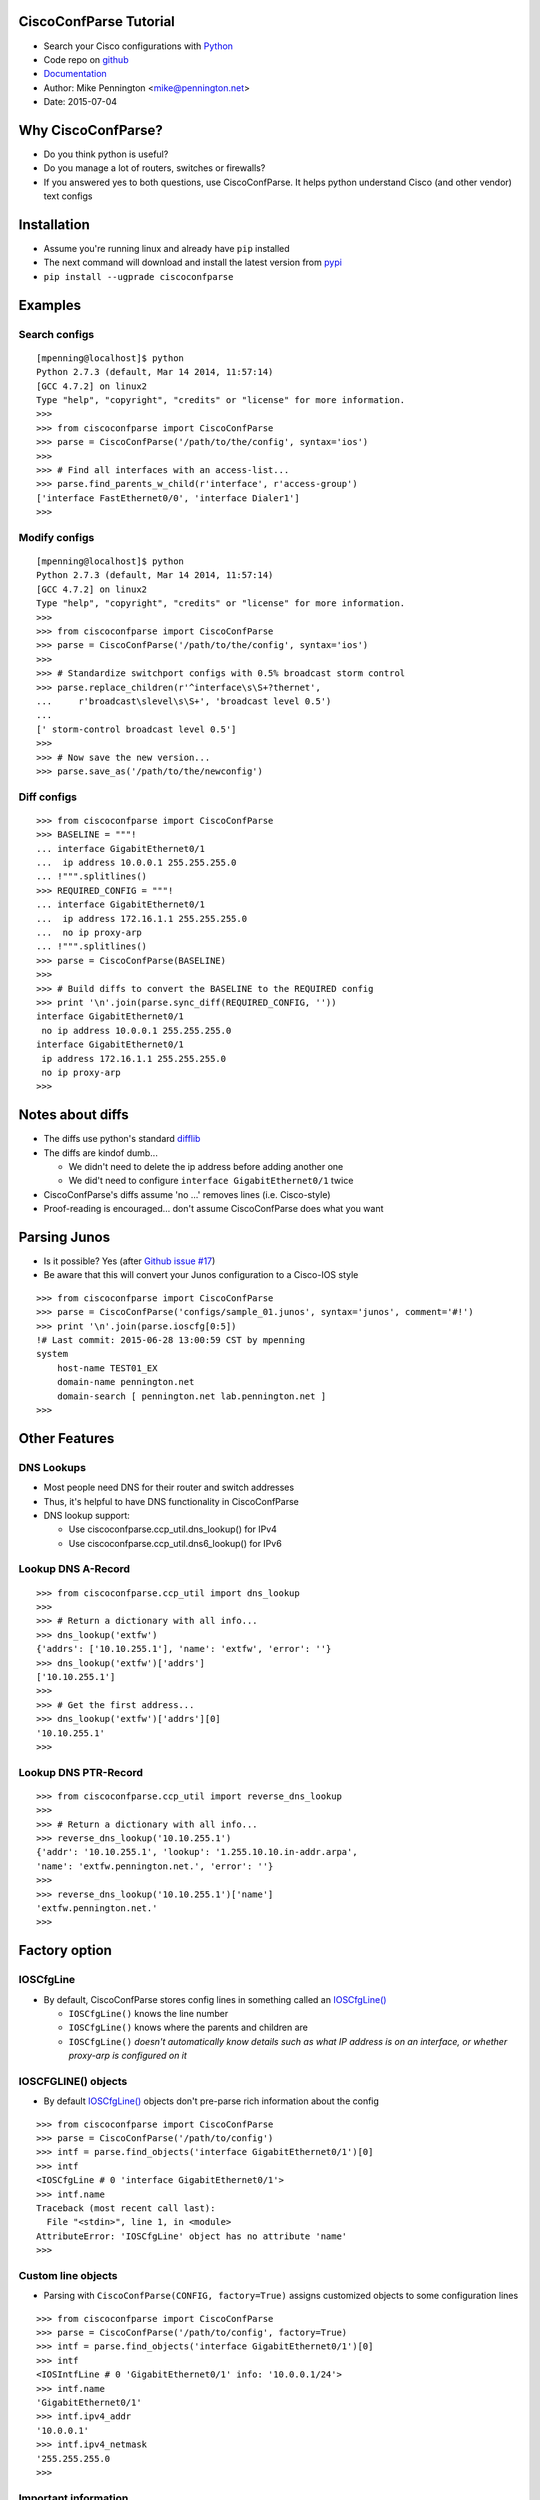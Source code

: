 
CiscoConfParse Tutorial
=======================

* Search your Cisco configurations with `Python <http://python.org/>`_
* Code repo on `github <http://github.com/mpenning/ciscoconfparse/>`_
* `Documentation <http://www.pennington.net/py/ciscoconfparse/>`_
* Author: Mike Pennington <mike@pennington.net>
* Date: 2015-07-04

Why CiscoConfParse?
===================

* Do you think python is useful?
* Do you manage a lot of routers, switches or firewalls?
* If you answered yes to both questions, use CiscoConfParse.  It helps python understand Cisco (and other vendor) text configs

Installation
============

* Assume you're running linux and already have ``pip`` installed
* The next command will download and install the latest version from `pypi <http://pypi.python.org/pypi/ciscoconfparse/>`_
* ``pip install --ugprade ciscoconfparse``

Examples
=========

Search configs
--------------

.. class:: prettyprint lang-python

::

   [mpenning@localhost]$ python
   Python 2.7.3 (default, Mar 14 2014, 11:57:14) 
   [GCC 4.7.2] on linux2
   Type "help", "copyright", "credits" or "license" for more information.
   >>>
   >>> from ciscoconfparse import CiscoConfParse
   >>> parse = CiscoConfParse('/path/to/the/config', syntax='ios')
   >>>
   >>> # Find all interfaces with an access-list...
   >>> parse.find_parents_w_child(r'interface', r'access-group')
   ['interface FastEthernet0/0', 'interface Dialer1']
   >>>

Modify configs
--------------

.. class:: prettyprint lang-python

::

   [mpenning@localhost]$ python
   Python 2.7.3 (default, Mar 14 2014, 11:57:14) 
   [GCC 4.7.2] on linux2
   Type "help", "copyright", "credits" or "license" for more information.
   >>>
   >>> from ciscoconfparse import CiscoConfParse
   >>> parse = CiscoConfParse('/path/to/the/config', syntax='ios')
   >>>
   >>> # Standardize switchport configs with 0.5% broadcast storm control
   >>> parse.replace_children(r'^interface\s\S+?thernet', 
   ...     r'broadcast\slevel\s\S+', 'broadcast level 0.5')
   ...
   [' storm-control broadcast level 0.5']
   >>>
   >>> # Now save the new version...
   >>> parse.save_as('/path/to/the/newconfig')

Diff configs
------------

.. class:: prettyprint lang-python

::

   >>> from ciscoconfparse import CiscoConfParse
   >>> BASELINE = """!
   ... interface GigabitEthernet0/1
   ...  ip address 10.0.0.1 255.255.255.0
   ... !""".splitlines()
   >>> REQUIRED_CONFIG = """!
   ... interface GigabitEthernet0/1
   ...  ip address 172.16.1.1 255.255.255.0
   ...  no ip proxy-arp
   ... !""".splitlines()
   >>> parse = CiscoConfParse(BASELINE)
   >>>
   >>> # Build diffs to convert the BASELINE to the REQUIRED config
   >>> print '\n'.join(parse.sync_diff(REQUIRED_CONFIG, ''))
   interface GigabitEthernet0/1
    no ip address 10.0.0.1 255.255.255.0
   interface GigabitEthernet0/1
    ip address 172.16.1.1 255.255.255.0
    no ip proxy-arp
   >>> 


Notes about diffs
=================

* The diffs use python's standard `difflib <https://docs.python.org/2/library/difflib.html>`_
* The diffs are kindof dumb...

  - We didn't need to delete the ip address before adding another one
  - We did't need to configure ``interface GigabitEthernet0/1`` twice

* CiscoConfParse's diffs assume 'no ...' removes lines (i.e. Cisco-style)
* Proof-reading is encouraged... don't assume CiscoConfParse does what you want

Parsing Junos
=============

* Is it possible?  Yes (after `Github issue #17 <https://github.com/mpenning/ciscoconfparse/issues/17>`_)
* Be aware that this will convert your Junos configuration to a Cisco-IOS style

.. class:: prettyprint lang-python

::

   >>> from ciscoconfparse import CiscoConfParse
   >>> parse = CiscoConfParse('configs/sample_01.junos', syntax='junos', comment='#!')
   >>> print '\n'.join(parse.ioscfg[0:5])
   !# Last commit: 2015-06-28 13:00:59 CST by mpenning
   system 
       host-name TEST01_EX
       domain-name pennington.net
       domain-search [ pennington.net lab.pennington.net ]
   >>>

Other Features
==============

DNS Lookups
-----------

* Most people need DNS for their router and switch addresses
* Thus, it's helpful to have DNS functionality in CiscoConfParse
* DNS lookup support:

  - Use ciscoconfparse.ccp_util.dns_lookup() for IPv4
  - Use ciscoconfparse.ccp_util.dns6_lookup() for IPv6

Lookup DNS A-Record
-------------------

.. class:: prettyprint lang-python

::

   >>> from ciscoconfparse.ccp_util import dns_lookup
   >>>
   >>> # Return a dictionary with all info...
   >>> dns_lookup('extfw')
   {'addrs': ['10.10.255.1'], 'name': 'extfw', 'error': ''}
   >>> dns_lookup('extfw')['addrs']
   ['10.10.255.1']
   >>>
   >>> # Get the first address...
   >>> dns_lookup('extfw')['addrs'][0]
   '10.10.255.1'
   >>> 


Lookup DNS PTR-Record
---------------------

.. class:: prettyprint lang-python

::

   >>> from ciscoconfparse.ccp_util import reverse_dns_lookup
   >>>
   >>> # Return a dictionary with all info...
   >>> reverse_dns_lookup('10.10.255.1')
   {'addr': '10.10.255.1', 'lookup': '1.255.10.10.in-addr.arpa', 
   'name': 'extfw.pennington.net.', 'error': ''}
   >>> 
   >>> reverse_dns_lookup('10.10.255.1')['name']
   'extfw.pennington.net.'
   >>>

Factory option
==============

IOSCfgLine
----------

* By default, CiscoConfParse stores config lines in something called an `IOSCfgLine() <http://www.pennington.net/py/ciscoconfparse/api_IOSCfgLine.html>`_

  - ``IOSCfgLine()`` knows the line number
  - ``IOSCfgLine()`` knows where the parents and children are
  - ``IOSCfgLine()`` *doesn't automatically know details such as what IP address is on an interface, or whether proxy-arp is configured on it*

IOSCFGLINE() objects
--------------------

* By default `IOSCfgLine() <http://www.pennington.net/py/ciscoconfparse/api_IOSCfgLine.html>`_ objects don't pre-parse rich information about the config

.. class:: prettyprint lang-python

::

   >>> from ciscoconfparse import CiscoConfParse
   >>> parse = CiscoConfParse('/path/to/config')
   >>> intf = parse.find_objects('interface GigabitEthernet0/1')[0]
   >>> intf
   <IOSCfgLine # 0 'interface GigabitEthernet0/1'>
   >>> intf.name
   Traceback (most recent call last):
     File "<stdin>", line 1, in <module>
   AttributeError: 'IOSCfgLine' object has no attribute 'name'
   >>>

Custom line objects
-------------------

* Parsing with ``CiscoConfParse(CONFIG, factory=True)`` assigns customized objects to some configuration lines

.. class:: prettyprint lang-python

::

   >>> from ciscoconfparse import CiscoConfParse
   >>> parse = CiscoConfParse('/path/to/config', factory=True)
   >>> intf = parse.find_objects('interface GigabitEthernet0/1')[0]
   >>> intf
   <IOSIntfLine # 0 'GigabitEthernet0/1' info: '10.0.0.1/24'>
   >>> intf.name
   'GigabitEthernet0/1'
   >>> intf.ipv4_addr
   '10.0.0.1'
   >>> intf.ipv4_netmask
   '255.255.255.0
   >>>

Important information
---------------------

* Parsing with ``factory=True`` is *BETA* functionality

  - Read the source code for documentation
  - Only `Cisco IOS <https://github.com/mpenning/ciscoconfparse/blob/master/ciscoconfparse/models_cisco.py>`_ and `Cisco ASA <https://github.com/mpenning/ciscoconfparse/blob/master/ciscoconfparse/models_asa.py>`_ have parsers
  - Functionality is limited and I'm *slowly* adding more

* ``factory=True`` syntax is somewhat unstable

  - I might change the APIs whenever I want to
  - If you care about things changing then don't use ``factory=True``

